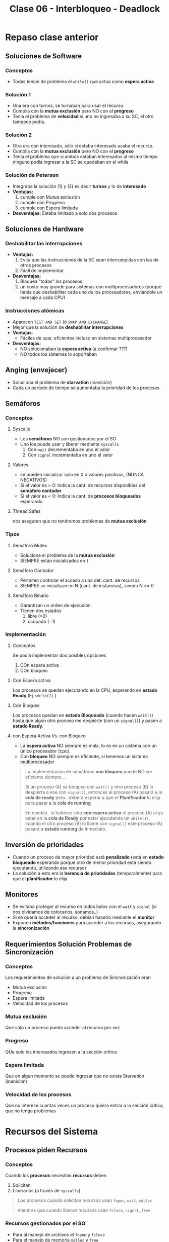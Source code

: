 #+TITLE: Clase 06 - Interbloqueo - Deadlock
* Repaso clase anterior
** Soluciones de Software
*** Conceptos
    + Todas tenian de problema el ~while()~ que actua como *espera activa*
*** Solución 1
    - Una era con turnos, se turnaban para usar el recurso.
    - Cumplía con la *mutua exclusión* pero NO con el *progreso*
    - Tenía el problema de *velocidad* si uno no ingresaba a su SC,
       el otro tampoco podía.
*** Solución 2
    - Otra era con interesado, sólo si estaba interesado usaba el recurso.
    - Cumplia con la *mutua exclusión* pero NO con el *progreso*
    - Tenía el problema que si ambos estaban interesados al mismo tiempo
      ninguno podia ingresar a la SC se quedaban en el while
*** Solución de Peterson
    - Integraba la solución (1) y (2) es decir *turnos* y lo de *interesado*
    - *Ventajas:*
      1. cumple con Mutua exclusión
      2. cumple con Progreso
      3. cumple con Espera limitada
    - *Desventajas:*
      Estaba limitado a solo dos procesos
** Soluciones de Hardware
*** Deshabilitar las interrupciones
    + *Ventajas:*
      1. Evita que las instrucciones de la SC sean interrumpidas
         con las de otros procesos
      2. Fácil de implementar
    + *Desventajas:*
      1. Bloquea "todos" los procesos
      2. un costo muy grande para sistemas con multiprocesadores
         (porque habia que deshabilitar cada uno de los procesadores,
         enviandole un mensaje a cada CPU)
*** Instrucciones atómicas
    + Aparecen ~TEST AND SET~ (ó ~SWAP AND EXCHANGE~)
    + Mejor que la solución de *deshabilitar interrupciones*
    + *Ventajas*: 
      - Fáciles de usar, eficientes incluso en sistemas multiprocesador
    + *Desventajas:*
      - NO solucionaban la *espera activa* (a confirmar ???)
      - NO todos los sistemas lo soportaban
** Anging (envejecer)
   - Soluciona el problema de *starvation* (inanición)
   - Cada un período de tiempo se aumentaba la prioridad de los procesos
** Semáforos
*** Conceptos
**** Syscalls
     - Los *semáforos* NO son gestionados por el SO
     - Uno los puede usar y liberar mediante ~syscalls~
       1. Con ~wait~ decrementaba en uno el valor
       2. Con ~signal~ incrementaba en uno el valor
**** Valores
     - se pueden inicializar solo en 0 o valores positivos, (NUNCA NEGATIVOS)
     - Si el valor es > 0: Indica la cant. de recursos disponibles del *semáforo contador*
     - Si el valor es < 0: Indica la cant. de *procesos bloqueados* esperando
**** Thread Safes
     nos aseguran que no tendremos problemas de *mutua exclusión*
*** Tipos
**** Semáforo Mutex
     - Soluciona el problema de la *mutua exclusión*
     - SIEMPRE están inicializados en ~1~
**** Semáforo Contador
     - Permiten controlar el acceso a una det. cant. de recursos
     - SIEMPRE se inicializan en N (cant. de instancias), siendo N >= 0
**** Semáforo Binario
     - Garantizan un orden de ejecución
     - Tienen dos estados
       1. libre (=0)
       2. ocupado (=1)
*** Implementación
**** Conceptos
       Se podía implementar dos posibles opciones
       1. COn espera activa
       2. COn bloqueo
**** Con Espera activa
     Los procesos se quedan ejecutando en la CPU, esperando en *estado Ready* (Ej. ~while(1)~ )
**** Con Bloqueo
     Los procesos quedan en *estado Bloqueado* (cuando hacen ~wait()~)
     hasta que algún otro proceso me despierte (con un ~signal()~)
     y pasen a *estado Ready*.
**** con Espera Activa Vs. con Bloqueo
     - La *espera activa* NO siempre es mala, lo es en un sistema con un único procesador (cpu).
     - Con *bloqueo* NO siempre es eficiente, si tenemos un sistema multiprocesador

     #+BEGIN_QUOTE
     La implementación de semáforos *con bloqueo* puede NO ser eficiente siempre...

     Si un proceso (A) se bloquea con ~wait()~ y otro proceso (B) lo despierta a ese con ~signal()~,
     entonces el proceso (A) pasará a la *cola de ready* pero.. deberá esperar a que el *Planificador*
     lo elija para pasar a la *cola de running*

     En cambio.. si hubiese sido *con espera activa* el proceso (A) al ya estar en la *cola de Ready*
     por estar ejecutando un ~while(1)~, cuando el otro proceso (B) lo llame con ~signal()~
     este proceso (A) pasará a *estado running* de inmediato.
     #+END_QUOTE
** Inversión de prioridades
   - Cuando un proceso de mayor prioridad está *penalizado* (está en *estado bloqueado* esperando
     porque otro de menor prioridad está siendo ejecutando, utilizando ese recurso)
   - La solución a esto era la *herencia de prioridades* (temporalmente) para que el *planificador* lo elija
** Monitores
   - Se evitaba proteger al recurso en todos lados con el ~wait~ y ~signal~
     (si nos olvidamos de colocarlos, sonamos..)
   - Si se quería acceder al recurso, debían hacerlo mediante el *monitor*
   - Exponen *métodos/funciones* para acceder a los recursos, asegurando la *sincronización*
** Requerimientos Solución Problemas de Sincronización
*** Conceptos
    Los requerimientos de solución a un problema de Sincronización eran
    - Mutua exclusión
    - Progreso
    - Espera limitada
    - Velocidad de los procesos
*** Mutua exclusión
    Que sólo un proceso pueda acceder al recurso por vez
*** Progreso
    QUe solo los interesados ingresen a la sección crítica
*** Espera limitada
    Que en algun momento se puede ingresar
    que no exista Starvation (inanición)
*** Velocidad de los procesos
    Que no interese cuantas veces un proceso quiera entrar
    a la sección critica, que no tenga problemas
* Recursos del Sistema
** Procesos piden Recursos 
*** Conceptos
   Cuando los *procesos* necesitan *recursos* deben 
   1. Solicitan
   2. Liberarlos (a través de ~syscalls~)

   #+BEGIN_QUOTE
   Los procesos cuando solicitan recursos usan ~fopen~, ~wait~, ~malloc~

   mientras que cuando liberan recursos usan ~fclose~, ~signal~, ~free~
   #+END_QUOTE
*** Recursos gestionados por el SO
    - Para al manejo de archivos el ~fopen~ y ~fclose~
    - Para el manejo de memoria ~malloc~ y ~free~
*** Recursos NO gestionados por el SO
    - Son las que usamos en los semáforos (~wait~ y ~signal~)
** Recursos e Instancias
   - Los *recursos* pueden tener más de una *instancia* (cant. que hay de ese recurso (???) )
   - Las *instancias* si tengo N, sólo tengo N instancias y no más.
** Tipos de recursos 
*** Recursos Consumibles
    - Ejemplos: Interrupción, Señal, mensaje, info en IO
*** Recursos Reusables
    - Ejemplos: Memoria, archivos, dispositivos IO
* Deadlock/Interbloqueo
** [TODO] Intro
   + recursos limitados (cpu, memoria, dispositivos, ...)
   + procesos
     1. solicitan (ej. fopen, wait, malloc)
     2. usan
     3. liberan (ej. fclose, signal, free)
** Concepto
   - Representa el bloqueo permanente de un conjunto de procesos
   - Cuando varios procesos NUNCA teminan de ejecutarse, 
     quedando los *recursos* del sistema ocupados
   - Impide que se inicen otros trabajos

   #+BEGIN_QUOTE
   Si tenemos dos procesos (A) y (B), y dos recursos (R1) y (R2)
   si (A) pide a (R1) y (B) pide a (R2)

   luego (A) pide a (R2) pero el SO no se lo da porque lo está usando (B)
   luego (B) pide (R1) pero tampoco se lo da, porque lo está usando (A)

   entonces ambos procesos (A) y (B) NUNCA terminan de ejecutarse,
   pretenden usa recursos que NO podrán, porque el otro lo está usando
   #+END_QUOTE
** Ejemplo
   En el siguiente ejemplo vemos que el *orden* en que colocamos
   los *mutex* y los *semaforos* produce un *DEADLOCK*

   1. El proceso (1) empieza (xq su semaforo vale 1)
   2. El proceso (2) BLOQUEA la SC
   3. El proceso (1) NO puede acceder a la SC
      porque el otro lo esta bloqueando
   4. El proceso (2) está bloqueado hasta que (P1) lo habilite
      y.. eso no va a suceder, porque (P1) tambien está
      esperando que (P2) libere la SC para usarla y habilitarlo a (P2)

   #+BEGIN_SRC C
     mutex = 1;
     sem1  = 1;
     sem2  = 0;

     // Proceso (1)
     wait(sem1);  // <--------- instante t=1 (empieza p1)
     wait(mutex); // <--------- instante t=3 (espera que P2 libere el recurso)
     /** (Sección Crítica) **/
     signal(mutex);
     signal(sem2);

     // Proceso (2)
     wait(mutex); // <--------- instante t=2 (bloquea el recurso)
     wait(sem2);  // <--------- instante t=4 (espera que P1 lo habilite con signal)
     /** (Sección Crítica) **/
     signal(mutex);
     signal(sem1);
   #+END_SRC
** Grafo de asignacion de recursos
*** Conceptos
   - cada arista indica la cant. de recursos que un proceso solicita
   - los recursos se representan con cuadrados
   - los procesos se representan con circulos
*** ciclos
   - (???) una *instancia* es _cuando un recurso es solicitado por un proceso_
   - si NO hay ningún ciclo => NO hay *deadlock*
   - si hay un ciclo y cada recurso tiene solo una instancia => habrá *deadlock*
   - si hay un ciclo y cada recurso tiene 2 o mas instancias => puede o no haber *deadlock* 

   #+BEGIN_EXAMPLE
   si dos procesos (A) y (B), solicitan el recurso (R),
   entonces el recurso (R) tiene 2 instancias
   #+END_EXAMPLE
** Condiciones necesarias y suficientes
*** Conceptos
    - Las 3 primeras, son las causas que implican que haya *espera circular*
    - Las siguientes 3 condiciones son necesarias paa que se de
*** Exclusión Mutua
    - Que un recurso pueda ser usado por un proceso a la vez
    - Si un proceso solicita un recurso compartido que está siendo usado, deberá esperar
      hasta que sea liberado
*** Retencion y espera
    - Cuando usamos el ~wait(semaforo)~
    - Un proceso es parte del *deadlock* cuando
      1. está reteniendo un recurso
      2. y también esperando por otro recurso

    *Observación:*
    Si un proceso espera, pero NO está reteniendo recursos, NO es *Deadlock*, es *Starvation* (inanición)
*** Sin desalojo de recursos
    - Los recursos NO pueden ser desalojados (por el SO)
    - Un recurso puede ser liberado voluntariamente por el proceso que lo utiliza
    - Si hubiese desalojo, NO habría problema de *deadlock*

    *Observación:*
    El Sistema Operativo NO puede sacarle los recursos a un proceso (A) porque si, 
    y luego darselo a otro proceso (B). Si se diera, habria inconsistencia xq...
*** Espera circular
    - Se representa en el grafo con un *ciclo*
    - Cuando uno o varios procesos *en espera* tratan de usar un recurso compartido
      que está siendo retenido por alguno de ellos
** Tratamiento del deadlock
*** Tabla comparativa
    |--------------------------+-----------------------------------+--------------------------+----------------------------------|
    |                          |                <c>                |           <c>            |               <c>                |
    |           <c>            |           *PREVENCION*            |        *EVASION*         |    *DETECCION Y RECUPERACION*    |
    |--------------------------+-----------------------------------+--------------------------+----------------------------------|
    |     Flexibilidad en      |          *restrigindas*           |       *intermedio*       |      Completamente flexible      |
    |      las peticiones      |          por ser el mas           |    los procesos deben    |      no tiene restricciones      |
    |                          |             restricto             |    decir la cant. de     |       cualquier solicitud        |
    |                          |                                   |     peticiones máx.      |         puede realizarse         |
    |                          |                                   |       de recursos        |                                  |
    |--------------------------+-----------------------------------+--------------------------+----------------------------------|
    | Puede ocurrir ~Deadlock~ |                NO                 |            NO            |                SI                |
    |--------------------------+-----------------------------------+--------------------------+----------------------------------|
    |   ~Overhead~ requerido   |              *BAJO*               |         *MUCHO*          |           *intermedio*           |
    |                          |                                   |  con cada solicitud se   |     _depende la frecuencia_      |
    |                          |                                   |     debe ejecutar el     |    del algoritmo de detección    |
    |                          |                                   |   ~algoritmo banquero~   |   (también opera con matrices,   |
    |                          |                                   | (opera con las matrices) |    y debe elegir entre procesos) |
    |--------------------------+-----------------------------------+--------------------------+----------------------------------|
    |   Utilización correcta   |        *INEFICIENTE* segun        |    por ser pesimista     | Puede llegar a ser *ineficiente* |
    |     de los recursos      | la estrategia de solución elegida |   puede evitar asignar   | en caso de desalojos frecuentes  |
    |                          | (/ej. pedir todos los recursos/)  |        un recurso        |                                  |
    |--------------------------+-----------------------------------+--------------------------+----------------------------------|
*** Prevención de deadlock
    - garantiza que NUNCA ocurra
    - impide que ocurra alguna de las 4 condiciones de la existencia de un deadllock
    - Con atacar alguna de las condiciones se cumpla, ya no habrá deadlock
**** Condicion 1 - Exclusión mutua
     - Evitar la mutua exclusión sobre *recurso compartibles*
**** Condición 2 - Retencion y espera
     - Solicitar todos los recursos al mismo tiempo
       (nos asegura que no se va a bloquear, porque ya pidió los que iba a necesitar)
     - solicitar recursos de a uno o varios, utilizarlos y liberarlos
       (solicitar recursos sin bloquearse, )

     *Observación:* puede producirse *starvation* (inanición), que un proceso nunca se ejecute
**** Condición 3 - Sin desalojo de recursos
     - Si un proceso (A) que tiene recursos asignados solicita uno que NO está disponible,
       este debe liberar todos sus recursos y seguir esperando
     - si un proceso (A) solicita un recurso que está asignado a otro proceso (B), 
       y (B) está a la espera de más recursos... Se desaloja el recurso asignado (B)
       para asignarselo a (A)

     *Observación:* Es posible, pero NO se puede con cualquier tipo de recursos,
     un ejemplo tipico es el de la impresora
**** Condición 4 - Espera circular
     - asignar un numero de orden a los recursos
     - los recursos solo pueden solicitarse en orden creciente
*** Evasión o predicción de deadlock
**** Conceptos
    - garantiza que NO habrá deadlock
     - se lo considera como pesimista, porque evalúa el peor peor de los casos
       (evalúa en base al máximo de recursos que podría usar un recurso, no de lo que usó)
    - mantiene al sistema SIEMPRE en un *estado seguro*
    - el proceso le dice al SO el *máximo de recursos* que utilizará
    - el SO decidirá si se los asignará ó lo dejará esperando
      (decide en base a una simulación que hace de futuras solicitudes y liberaciones
       de recursos del resto de los procesos del sistema)

    #+BEGIN_QUOTE
    UN estado es *seguro* si el sistema puede asignar recursos a cada proceso (hasta su máximo)
    en determinado orden.. Sin que eso produzca un *deadlock*
    
    Cuando dice "hasta su máximo", sería que simula/calcula a futuro en base a todos los recursos
    que cada proceso necesitaba para todo su ciclo de ejecución,
    por más que "quizas" luego no los usara todos, analiza el PEOR PEOR de los casos

    Si esto se cumple => existe una *Secuencia Segura*
    
    y... una *secuencia* es *segura* si se puede aseguar/garantizar que TODOS los procesos terminen.
    #+END_QUOTE
**** Estados seguro/inseguro
     estado seguro => NO HABRA DEADLOCK
     (se asigna el recurso al proceso)
     
     estado inseguro => podria existir DEADLOCK
     (no se asigna el recurso al proceso)
**** Técnicas
     1. denegar el inicio de un proceso
     2. denegar la asignacion de un recurso (algoritmo del banquero)
**** Algoritmo del banquero (ó de seguridad)
***** Conceptos
     - es el algoritmo que utiliza el SO para realizar una *simulación de asignación*
     - se ejecuta por cada proceso que haga una solicitud de asignación, y debe actualizar las estructuras
       y evalua si lo deja en un *estado seguro*
     - la idea es tener siempre un *estado seguro*
     - no le puedo dar todos los recursos a un proceso, se debe tener una reserva
     - tiene un alto costo de procesamiento (CPU) al operar con matrices
***** Procedimiento
      - Los procesos al ingresar al sistema dicen el *maximo de recursos* que utilizará
      - El SO determinará si al asignarle esos recursos al proceso en que estado lo deja
        - si lo lleva a un *estado seguro*   => se los asigna
        - si lo lleva a un *estado inseguro* => lo deja esperando (hasta que otros procesos liberen esos recursos)
***** Resolución de ejercicios
      1. Obtengo situación actual (datos en los vectores y matrices)
      2. La petición es válida?
         - Si es menor a los recursos totales   => SI
         - Si es menor a lo que queda por pedir => SI
      3. Tengo esa cantidad disponible?
      4. Deja a mi estado en estado seguro? (Simulamos asignación, y ve si el estado resultante es seguro)
         - Si lo hace  => asigno los recursos que pidió
         - Si no...    => NO le asigno los recursos (debe esperar a que se liberen recursos)
      
      Una secuencia es *segura* si se puede aseguar/garantizar que TODOS los procesos terminen.
***** Estructuras necesarias (estado del sistema)
      + 2 vectores
        + de recursos totales
        + de recursos disponibles (que no tengo asignados)
      + 3 matrices
        - de peticiones maximas
        - de recursos asignados
        - de necesidad (ó necesidades pendientes)

      necesidades_pendientes = peticiones_maximas - recursos_asignados
**** Ejemplo 1
     Recordando que la *matriz de necesidad* es lo máximo de recursos que me puede pedir
     un proceso en todo su ciclo de ejecución.
     También que ~NECESIDAD = PETICIONES_MAXIMAS - RECURSOS_ASIGNADOS~

     Supongamos que (P3) pide 1 del recurso (R2).. puedo asignarselo inmediatamente?
     
     #+name: matriz-de-recursos-asignados
     |----+----+----+----|
     |    | R1 | R2 | R3 |
     |----+----+----+----|
     | P1 |  1 |  0 |  0 |
     | P2 |  0 |  1 |  1 |
     | P3 |  1 |  1 |  0 |
     |----+----+----+----|

     #+name: matriz-de-necesidad
     |----+----+----+----|
     |    | R1 | R2 | R3 |
     |----+----+----+----|
     | P1 |  1 |  0 |  1 |
     | P2 |  1 |  2 |  0 |
     | P3 |  0 |  0 |  1 |
     |----+----+----+----|

     #+name: recursos-disponibles
     |----+----+----|
     | R1 | R2 | R3 |
     |----+----+----|
     |  0 |  1 |  1 |
     |----+----+----|

     La secuencia de la siguiente tabla donde evaluamos si esta *secuencia es segura*,
     de si lo deja al sistema en un *estado seguro* es: P3 - P2 - P1

     #+name: buscamos-posible-secuencia-segura
     |-------------------+----+----+----+------------------------------------------------------------------------|
     |                   | R1 | R2 | R3 |                                                                        |
     |-------------------+----+----+----+------------------------------------------------------------------------|
     | Inicial           |  0 |  1 |  1 |                                                                        |
     |-------------------+----+----+----+------------------------------------------------------------------------|
     | Elijo P3          |  0 |  1 |  0 | <--- necesitaba [0 0 1] lo resto al inicial                            |
     | Finaliza P3       |  1 |  2 |  1 | <--- tenia asignados [1 1 0] los libero y los sumo al anterior         |
     |-------------------+----+----+----+------------------------------------------------------------------------|
     | Elijo P2          |  0 |  0 |  1 | <--- necesitaba [1 2 0] lo resto al anterior [1 2 1]                   |
     | Finaliza P2       |  1 |  3 |  2 | <--- tenia asignados [0 1 1] lo sumo al anterior [0 0 1]               |
     |-------------------+----+----+----+------------------------------------------------------------------------|
     | Elijo P1          |  0 |  3 |  1 | <--- necesitaba [1 0 1] lo resto al anterior [1 3 2]                   |
     | Finaliza P1       |  2 |  3 |  2 | <--- tenia asignados [1 0 0], los libero y los sumo al anterior        |
     |-------------------+----+----+----+------------------------------------------------------------------------|
     | estado resultante |  2 |  3 |  2 | <--- la secuencia P3,P2,P1 deja al sistema queda en un *estado seguro* |
     |-------------------+----+----+----+------------------------------------------------------------------------|


  #+BEGIN_SRC plantuml :exports results :file img/deadlock-ejemplo-prevencion1.png
    @startuml

    title Ejemplo de Prevención de Deadlock

    rectangle matrices_vectores #lightblue{

            note as m1
            Matriz de recursos asignados
            |    |= R1 |= R2 |= R3 |
            | P1 |  1 |  0 |  0 |
            | P2 |  0 |  1 |  1 |
            | P3 |  1 |  1 |  0 |
            endnote

            note as m2
            Matriz de necesidad
            |    |= R1 |= R2 |= R3 |
            | P1 |  1 |  0 |  1 |
            | P2 |  1 |  2 |  0 |
            | P3 |  0 |  0 |  1 |
            endnote

            note as m3
            vector de recursos disponibles
            |= R1 |= R2 |= R3 |
            |  0 |  1 |  1 |
            endnote
    }


    rectangle secuencia #lightgreen{
            note as m4
            evaluando posible secuencia segura
            |                   |= R1 |= R2 |= R3 |
            | Inicial           |  0 |  1 |  1 |
            | Elijo P3          |  0 |  1 |  0 |
            | Finaliza P3       |  1 |  2 |  1 |
            | Elijo P2          |  0 |  0 |  1 |
            | Finaliza P2       |  1 |  3 |  2 |
            | Elijo P1          |  0 |  3 |  1 |
            | Finaliza P1       |  2 |  3 |  2 |
            | estado resultante |  2 |  3 |  2 |
            endnote
    }
    @enduml
  #+END_SRC
**** Ejemplo 2
     Supongamos que (P2) pide 2 del recurso (R2).. puedo asignarselo inmediatamente?
     
     En este ejemplo vemos que en la matriz de *recursos disponibles* no tenemos los
     recursos necesarios para asignarselos a (P2), y... no hay ninguna secuencia de asignación 
     podria dejar al sistema en un *estado seguro* por tanto..
     1. NO puedo atender a NINGUN recurso
     2. NO existe *secuencia segura*
     3. Deja al sistema en un *estado inseguro*
     Por tanto *NO PUEDO ASIGNAR* a P2 lo que pedia, y lo dejamos esperando hasta que esa asignación 
     sea *segura* (cuando se liberen recursos)

     #+name: matriz-de-recursos-asignados
     |----+----+----+----|
     |    | R1 | R2 | R3 |
     |----+----+----+----|
     | P1 |  1 |  0 |  0 |
     | P2 |  0 |  2 |  1 |
     | P3 |  1 |  0 |  1 |
     |----+----+----+----|

     #+name: matriz-de-necesidad
     |----+----+----+----|
     |    | R1 | R2 | R3 |
     |----+----+----+----|
     | P1 |  1 |  0 |  1 |
     | P2 |  1 |  0 |  0 |
     | P3 |  0 |  1 |  1 |
     |----+----+----+----|

     #+name: recursos-disponibles
     |----+----+----|
     | R1 | R2 | R3 |
     |----+----+----|
     |  0 |  0 |  1 |
     |----+----+----|
     |    |    |    |
*** Deteccion y recuperacion de deadlock
**** Conceptos
    - Es también un *algoritmo* pero.. para la *detección de deadlock*
    - puede ocurrir *deadlock*
    - _NO hay restricciones_ para asignar recursos disponibles
    - _se ejecuta periodicamente_ el Algoritmo de Deteccion
    - puede producir mucho *overhead*
**** Opciones de recuperación
***** Finalizar procesos
       - terminar TODOS los procesos involucrados (tiene un alto precio)
       - terminar cada proceso involucrado hasta que deje de existir el deadlock
         (es costoso, elige la victima+ejecutar algoritmo de detección de nuevo)
***** Desalojar recusos
       - retroceder el proceso a un estado anterior
         (puede generar inconsistencia)
       - puede generar *inanición* si se elije a un mismo proceso continuamente
       - expropiar recursos hasta que no exista deadlock
         (es decir volver a un *estado seguro* del que pueda reanudar su ejecución)
**** Criterios de selección de procesos para terminar
     - menor tiempo de procesador consumido
     - menor cant. de salida producida
     - menor numero de total de recursos asignados
     - menor prioridad
**** Estructuras necesarias
    - Tiene la mismas matrices y vectores que el *algoritmo de Evasión* (el del banquero)
      (excepto la matríz de *peticiones máximas*, porque _NO tiene restricciones_)
*** [TODO] No tratarlo
*** [TODO] Estrategia integrada
    - agrupacion de recursos
    - a cada grupo se le aplica alguna de las tecnicas

    la simulacion de fin de cada proceso es:
    recurso disponible+ recurso asignados
*** Livelock
    - situación similar al *deadlock* pero.. SON MAS DIFICILES DE DETECTAR
    - Varios procesos NO pueden ejecutar su trabajo, pero se siguen ejecutando
    - COmo los procesos *NO están bloqueados*, resulta más dificil/complejo su detección

